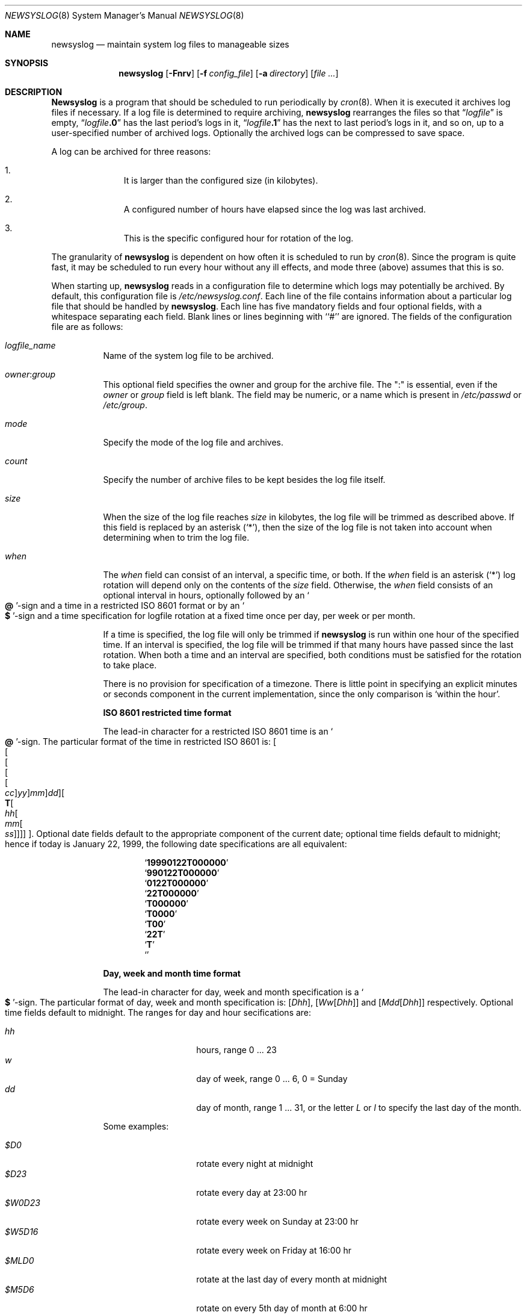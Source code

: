 .\" This file contains changes from the Open Software Foundation.
.\"
.\"	from: @(#)newsyslog.8
.\" $FreeBSD: src/usr.sbin/newsyslog/newsyslog.8,v 1.23.2.3 2001/03/06 14:21:28 ru Exp $
.\"
.\" Copyright 1988, 1989 by the Massachusetts Institute of Technology
.\" 
.\" Permission to use, copy, modify, and distribute this software
.\" and its documentation for any purpose and without fee is
.\" hereby granted, provided that the above copyright notice
.\" appear in all copies and that both that copyright notice and
.\" this permission notice appear in supporting documentation,
.\" and that the names of M.I.T. and the M.I.T. S.I.P.B. not be
.\" used in advertising or publicity pertaining to distribution
.\" of the software without specific, written prior permission.
.\" M.I.T. and the M.I.T. S.I.P.B. make no representations about
.\" the suitability of this software for any purpose.  It is
.\" provided "as is" without express or implied warranty.
.\"
.Dd April 4, 2000
.Dt NEWSYSLOG 8
.Os
.Sh NAME
.Nm newsyslog
.Nd maintain system log files to manageable sizes
.Sh SYNOPSIS
.Nm
.Op Fl Fnrv
.Op Fl f Ar config_file
.Op Fl a Ar directory
.Op Ar
.Sh DESCRIPTION
.Nm Newsyslog
is a program that should be scheduled to run periodically by
.Xr cron 8 .
When it is executed it archives log files if necessary.  If a log file
is determined to require archiving, 
.Nm
rearranges the files so that
.Dq Va logfile
is empty,
.Dq Va logfile Ns Li \&.0
has
the last period's logs in it,
.Dq Va logfile Ns Li \&.1
has the next to last
period's logs in it, and so on, up to a user-specified number of
archived logs.  Optionally the archived logs can be compressed to save
space. 
.Pp
A log can be archived for three reasons:
.Bl -enum -offset indent
.It
It is larger than the configured size (in kilobytes).
.It
A configured number of hours have elapsed since the log was last
archived.
.It
This is the specific configured hour for rotation of the log.
.El
.Pp
The granularity of
.Nm
is dependent on how often it is scheduled to run by
.Xr cron 8 .
Since the program is quite fast, it may be scheduled to run every hour
without any ill effects,
and mode three (above) assumes that this is so.
.Pp
When starting up, 
.Nm
reads in a configuration file to determine which logs may potentially
be archived.
By default, this configuration file is 
.Pa /etc/newsyslog.conf .
Each line of the file contains information about a particular log file
that should be handled by
.Nm .
Each line has five mandatory fields and four optional fields, with a
whitespace separating each field.  Blank lines or lines beginning with
``#'' are ignored.  The fields of the configuration file are as
follows: 
.Pp
.Bl -tag -width indent
.It Ar logfile_name
Name of the system log file to be archived.
.It Ar owner : Ns Ar group
This optional field specifies the owner and group for the archive file.
The ":" is essential, even if the
.Ar owner
or
.Ar group
field is left blank.  The field may be numeric, or a name which is 
present in
.Pa /etc/passwd
or
.Pa /etc/group .
.It Ar mode 
Specify the mode of the log file and archives.
.It Ar count
Specify the number of archive files to be kept
besides the log file itself.
.It Ar size
When the size of the log file reaches
.Ar size
in kilobytes,
the log file will be trimmed as described above.  If this field
is replaced by an asterisk
.Pq Ql \&* ,
then the size of the log file is not taken into account
when determining when to trim the log file.
.It Ar when
The
.Ar when
field can consist of an interval, a specific time, or both.  If
the
.Ar when
field is an asterisk
.Pq Ql \&*
log rotation will depend only on the contents of the
.Ar size
field.
Otherwise, the
.Ar when
field consists of an optional interval in hours, optionally followed
by an
.So Li \&@ Sc Ns No -sign
and a time in a restricted
.Tn ISO 8601
format or by an 
.So Li \&$ Sc Ns No -sign
and a time specification for logfile rotation at a fixed time once 
per day, per week or per month.
.Pp
If a time is specified, the log file will only be trimmed if
.Nm
is run within one hour of the specified time.  If an 
interval is specified, the log file will be trimmed if that many hours have
passed since the last rotation.  When both a time and an interval are
specified, both conditions must be satisfied for the rotation to take
place.
.Pp
There is no provision for specification of a timezone.  There is
little point in specifying an explicit minutes or seconds component in
the current implementation, since the only comparison is `within the
hour'.
.Pp
.Sy ISO 8601 restricted time format
.Pp
The lead-in character for a restricted
.Tn ISO 8601
time is
an
.So Li \&@ Sc Ns No -sign .
The particular format of the time in restricted
.Tn ISO 8601
is:
.Sm off
.Oo
.Oo
.Oo
.Oo
.Oo
.Va \&cc
.Oc
.Va \&yy
.Oc
.Va \&mm
.Oc
.Va \&dd
.Oc
.Oo
.Li \&T
.Oo
.Va \&hh
.Oo
.Va \&mm
.Oo
.Va \&ss
.Oc
.Oc
.Oc
.Oc
.Oc .
.Sm on
Optional date fields default to the appropriate component of the
current date; optional time fields default to midnight; hence if today
is January 22, 1999, the following date specifications are all
equivalent:
.Pp
.Bl -item -compact -offset indent
.It
.Sq Li 19990122T000000
.It
.Sq Li 990122T000000
.It
.Sq Li 0122T000000
.It
.Sq Li 22T000000
.It
.Sq Li T000000
.It
.Sq Li T0000
.It
.Sq Li T00
.It
.Sq Li 22T
.It
.Sq Li \&T
.It
.Sq Li \&
.El
.Pp
.Sy Day, week and month time format
.Pp
The lead-in character for day, week and month specification is a
.So Li \&$ Sc Ns No -sign .
The particular format of day, week and month specification is:
.Op Va D\&hh ,
.Op Va W\&w Ns Op Va D\&hh
and
.Op Va M\&dd Ns Op Va D\&hh
respectively.
Optional time fields default to midnight. 
The ranges for day and hour secifications are:
.Pp
.Bl -tag -width Ds -compact -offset indent
.It Ar hh
hours, range 0 ... 23
.It Ar w
day of week, range 0 ... 6, 0 = Sunday
.It Ar dd
day of month, range 1 ... 31, or the letter
.Em L
or
.Em l
to specify the last day of the month.
.El
.Pp
Some examples:
.Pp
.Bl -tag -width Ds -compact -offset indent
.It Ar $D0
rotate every night at midnight
.It Ar $D23
rotate every day at 23:00 hr
.It Ar $W0D23
rotate every week on Sunday at 23:00 hr
.It Ar $W5D16
rotate every week on Friday at 16:00 hr
.It Ar $MLD0
rotate at the last day of every month at midnight
.It Ar $M5D6
rotate on every 5th day of month at 6:00 hr
.El
.Pp
.It Ar flags
This optional field specifies if the archive should have any
special processing done to the archived log files.
The
.Ar Z
flag will make the archive files compress to save space by
using
.Xr gzip 1 .
The
.Ar B
flag means that the file is a binary file, and so the
.Tn ASCII
message which
.Nm
inserts to indicate the fact that the logs have been
turned over should not be included.  The
.Ar -
flag means nothing, but can be used as a placeholder when the
.Ar path_to_pid_file
field is specified.
.It Ar path_to_pid_file
This optional field specifies
the file name to read to find the daemon process id.  If this
field is present, a
.Ar signal_number
is sent the process id contained in this
file.  This field must start with "/" in order to be recognized
properly.
.It Ar signal_number
This optional field specifies
the signal number will be sent to the daemon process.
By default
a SIGHUP will be sent.
.El
.Sh OPTIONS
The following options can be used with
.Nm :
.Bl -tag -width indent
.It Fl f Ar config_file
Instruct
.Nm
to use 
.Ar config_file
instead of
.Pa /etc/newsyslog.conf
for its configuration file.
.It Fl a Ar directory
Specify a
.Ar directory
into which archived log files will be written.
If a relative path is given,
it is appended to the path of each log file
and the resulting path is used as the directory
into which the archived log for that log file will be written.
If an absolute path is given,
all archived logs are written into the given
.Ar directory .
If any component of the path
.Ar directory
does not exist,
it will be created when
.Nm
is run.
.It Fl v
Place 
.Nm
in verbose mode.  In this mode it will print out each log and its
reasons for either trimming that log or skipping it.
.It Fl n
Cause
.Nm
not to trim the logs, but to print out what it would do if this option
were not specified.
.It Fl r
Remove the restriction that
.Nm
must be running as root.  Of course, 
.Nm
will not be able to send a HUP signal to
.Xr syslogd 8
so this option should only be used in debugging.
.It Fl F
Force
.Nm
to trim the logs, even if the trim conditions have not been met.  This
option is useful for diagnosing system problems by providing you with
fresh logs that contain only the problems.
.El
.Pp
If additional command line arguments are given,
.Nm
will only examine log files that match those arguments; otherwise, it
will examine all files listed in the configuration file.
.Sh FILES
.Bl -tag -width /etc/newsyslog.confxxxx -compact
.It Pa /etc/newsyslog.conf
.Nm
configuration file
.El
.Sh BUGS
Doesn't yet automatically read the logs to find security breaches.
.Sh AUTHORS
.An Theodore Ts'o ,
MIT Project Athena
.Pp
Copyright 1987, Massachusetts Institute of Technology
.Sh COMPATIBILITY
Previous versions of the
.Nm
utility used the dot (``.'') character to
distinguish the group name.  
Begining with 
.Fx 3.3 ,
this has been changed to a colon (``:'') character so that user and group
names may contain the dot character.  The dot (``.'') character is still
accepted for backwards compatibility.
.Sh "SEE ALSO"
.Xr gzip 1 ,
.Xr syslog 3 ,
.Xr chown 8 ,
.Xr syslogd 8
